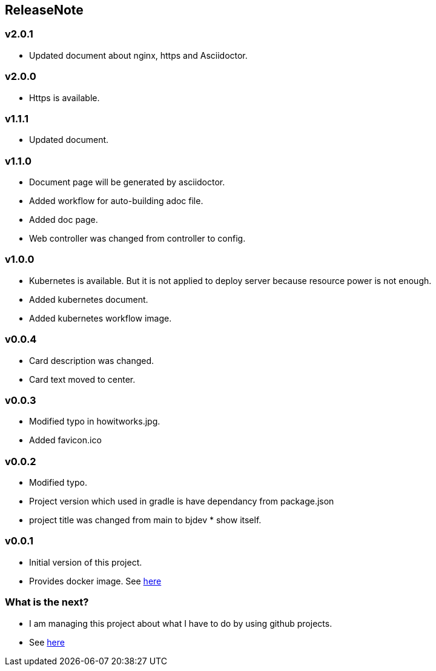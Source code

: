 == ReleaseNote

=== v2.0.1
* Updated document about nginx, https and Asciidoctor.

=== v2.0.0
* Https is available.

=== v1.1.1
* Updated document.

=== v1.1.0
* Document page will be generated by asciidoctor.
* Added workflow for auto-building adoc file.
* Added doc page.
* Web controller was changed from controller to config.

=== v1.0.0
* Kubernetes is available. But it is not applied to deploy server because resource power is not enough.
* Added kubernetes document.
* Added kubernetes workflow image.

=== v0.0.4
* Card description was changed.
* Card text moved to center.

=== v0.0.3
* Modified typo in howitworks.jpg.
* Added favicon.ico

=== v0.0.2
* Modified typo.
* Project version which used in gradle is have dependancy from package.json
* project title was changed from main to bjdev * show itself.

=== v0.0.1
* Initial version of this project.
* Provides docker image. See link:https://hub.docker.com/repository/docker/ibjsw/show-itself/tags?page=1[here]

=== What is the next?
* I am managing this project about what I have to do by using github projects.
* See link:https://github.com/ByoungJoonIm/Show-Itself/projects/1[here]
